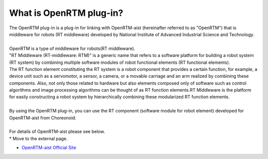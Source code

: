 
What is OpenRTM plug-in?
================

| The OpenRTM plug-in is a plug-in for linking with OpenRTM-aist (hereinafter referred to as "OpenRTM") that is middleware for robots (RT middleware) developed by National Institute of Advanced Industrial Science and Technology.
| 
| OpenRTM is a type of middleware for robots(RT middleware).
| "RT Middleware (RT-middleware: RTM)" is a generic name that refers to a software platform for building a robot system (RT system) by combining multiple software modules of robot functional elements (RT functional elements).
| The RT function element constituting the RT system is a robot component that provides a certain function, for example, a device unit such as a servomotor, a sensor, a camera, or a movable carriage and an arm realized by combining these components. Also, not only those related to hardware but also elements composed only of software such as control algorithms and image processing algorithms can be thought of as RT function elements.RT Middleware is the platform for easily constructing a robot system by hierarchically combining these modularized RT function elements.
|
| By using the OpenRTM plug-in, you can use the RT component (software module for robot element) developed for OpenRTM-aist from Choreonoid.
|
| For details of OpenRTM-aist please see below.
| * Move to the external page.

* `OpenRTM-aist Official Site <http://openrtm.org>`_
